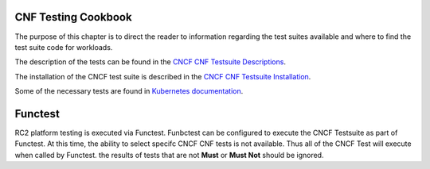CNF Testing Cookbook
====================
The purpose of this chapter is to direct the reader to information regarding
the test suites available and where to find the test suite code for workloads.

The description of the tests can be found in the
`CNCF CNF Testsuite Descriptions <https://github.com/cncf/cnf-testsuite/blob/main/docs/LIST_OF_TESTS.md>`__.

The installation of the CNCF test suite is described in the
`CNCF CNF Testsuite Installation <https://github.com/cncf/cnf-testsuite/blob/main/INSTALL.md>`__.

Some of the necessary tests are found in
`Kubernetes documentation <https://kubernetes.io/docs/concepts/overview/working-with-objects/common-labels/>`__.

Functest
========
RC2 platform testing is executed via Functest. Funbctest can be configured to
execute the CNCF Testsuite as part of Functest. At this time, the ability to
select specifc CNCF CNF tests is  not available. Thus all of the CNCF Test
will execute when called by Functest. the results of tests that are not
**Must** or **Must Not** should be ignored.
